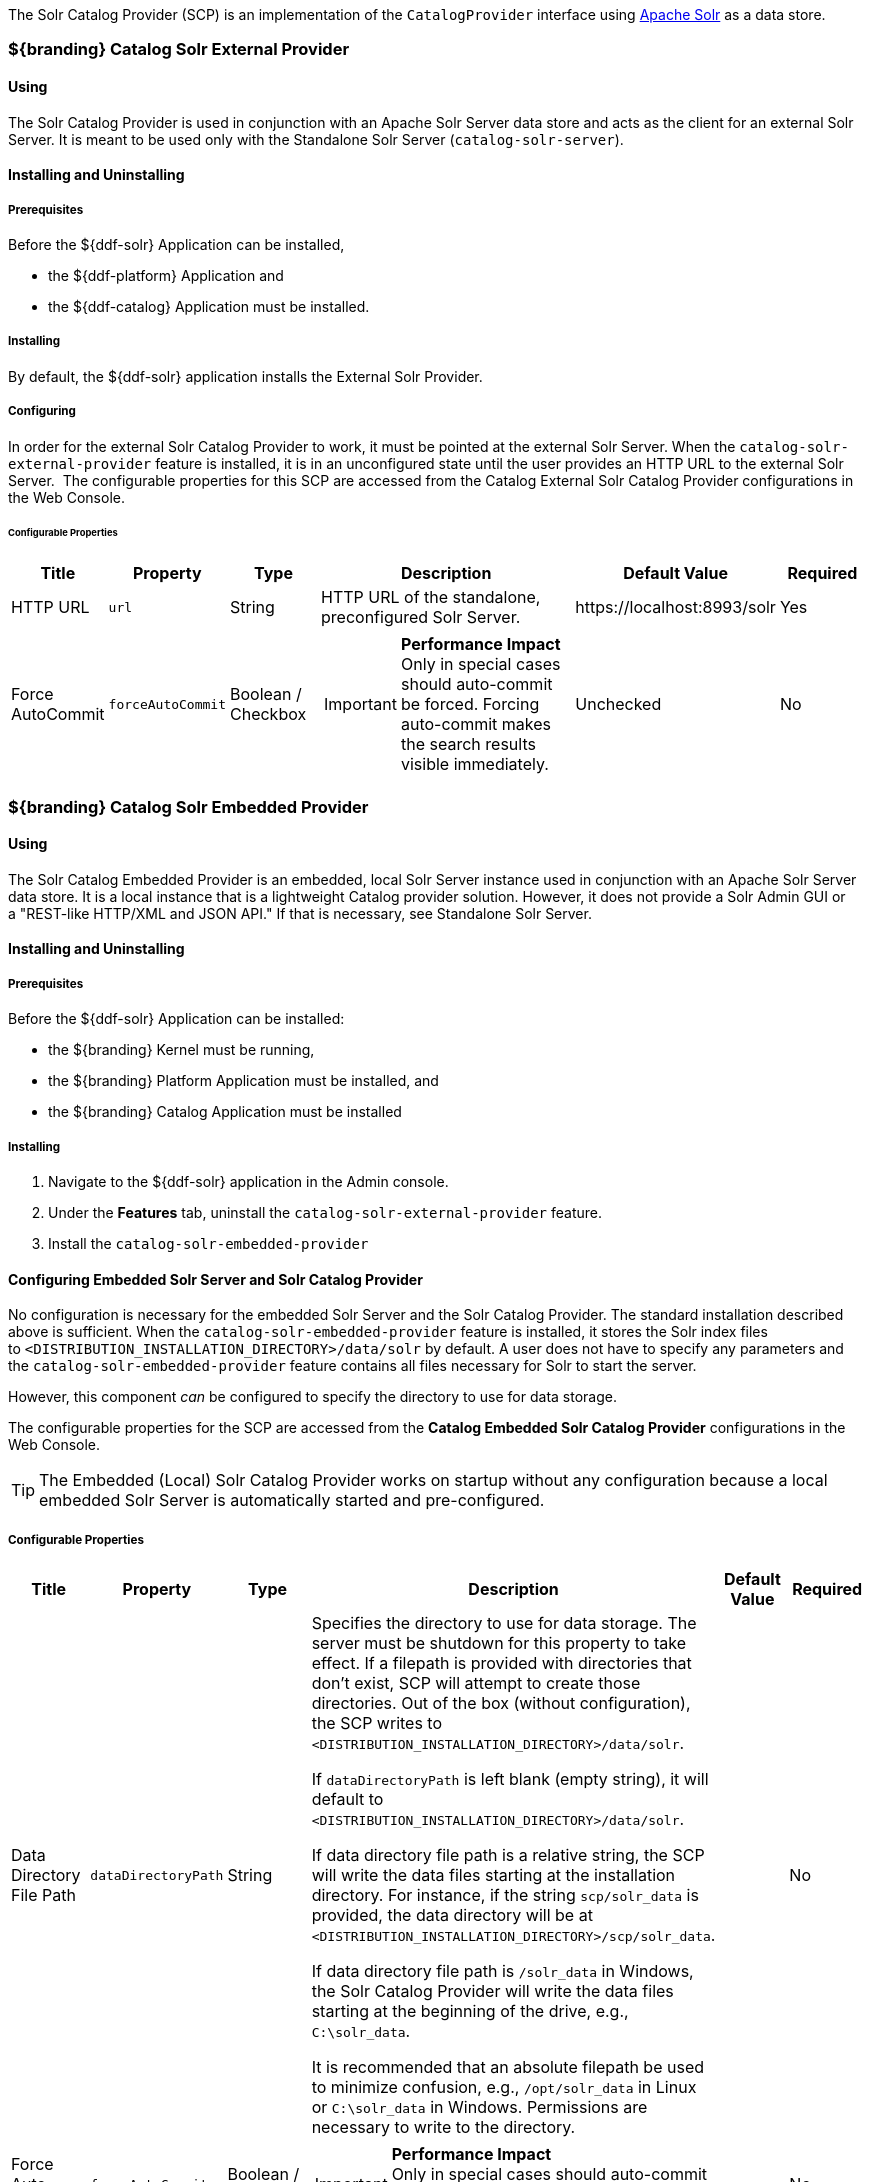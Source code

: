
The Solr Catalog Provider (SCP) is an implementation of the `CatalogProvider` interface using http://lucene.apache.org/solr/[Apache Solr] as a data store.

=== ${branding} Catalog Solr External Provider

==== Using

The Solr Catalog Provider is used in conjunction with an Apache Solr Server data store and acts as the client for an external Solr Server.
It is meant to be used only with the Standalone Solr Server (`catalog-solr-server`).

==== Installing and Uninstalling

===== Prerequisites

Before the ${ddf-solr} Application can be installed,

* the ${ddf-platform} Application and
* the ${ddf-catalog} Application must be installed.

===== Installing

By default, the ${ddf-solr} application installs the External Solr Provider.


===== Configuring

In order for the external Solr Catalog Provider to work, it must be pointed at the external Solr Server.
When the `catalog-solr-external-provider` feature is installed, it is in an unconfigured state until the user provides an HTTP URL to the external Solr Server. 
The configurable properties for this SCP are accessed from the Catalog External Solr Catalog Provider configurations in the Web Console.

====== Configurable Properties
[cols="1,1,1,3a,2,1" options="header"]
|===
|Title
|Property
|Type
|Description
|Default Value
|Required

|HTTP URL
|`url`
|String
|HTTP URL of the standalone, preconfigured Solr Server.
|\https://localhost:8993/solr
|Yes

|Force AutoCommit
|`forceAutoCommit`
|Boolean / Checkbox
|
[IMPORTANT]
====
*Performance Impact* +
Only in special cases should auto-commit be forced.
Forcing auto-commit makes the search results visible immediately.
====
|Unchecked
|No

|Disable Text Path Indexing
|
|Boolean / Checkbox
|Unchecked
|No

|===

=== ${branding} Catalog Solr Embedded Provider

==== Using

The Solr Catalog Embedded Provider is an embedded, local Solr Server instance used in conjunction with an Apache Solr Server data store.
It is a local instance that is a lightweight Catalog provider solution. However, it does not provide a Solr Admin GUI or a "REST-like HTTP/XML and JSON API." If that is necessary, see Standalone Solr Server.

==== Installing and Uninstalling

===== Prerequisites

Before the ${ddf-solr} Application can be installed:

* the ${branding} Kernel must be running,
* the ${branding} Platform Application must be installed, and
* the ${branding} Catalog Application must be installed

===== Installing

. Navigate to the ${ddf-solr} application in the Admin console.
. Under the *Features* tab, uninstall the `catalog-solr-external-provider` feature.
. Install the `catalog-solr-embedded-provider`

==== Configuring Embedded Solr Server and Solr Catalog Provider

No configuration is necessary for the embedded Solr Server and the Solr Catalog Provider.
The standard installation described above is sufficient.
When the `catalog-solr-embedded-provider` feature is installed, it stores the Solr index files to `<DISTRIBUTION_INSTALLATION_DIRECTORY>/data/solr` by default.
A user does not have to specify any parameters and the `catalog-solr-embedded-provider` feature contains all files necessary for Solr to start the server. 

However, this component _can_ be configured to specify the directory to use for data storage. 

The configurable properties for the SCP are accessed from the *Catalog Embedded Solr Catalog Provider* configurations in the Web Console.

[TIP]
====
The Embedded (Local) Solr Catalog Provider works on startup without any configuration because a local embedded Solr Server is automatically started and pre-configured.
====

===== Configurable Properties

[cols="1,1,1,4a,1,1" options="header"]
|===

|Title
|Property
|Type
|Description
|Default Value
|Required

|Data Directory File Path
|`dataDirectoryPath`
|String
|Specifies the directory to use for data storage. The server must be shutdown for this property to take effect. If a filepath is provided with directories that don't exist, SCP will attempt to create those directories. Out of the box (without configuration), the SCP writes to `<DISTRIBUTION_INSTALLATION_DIRECTORY>/data/solr`.

If `dataDirectoryPath` is left blank (empty string), it will default to `<DISTRIBUTION_INSTALLATION_DIRECTORY>/data/solr`.

If data directory file path is a relative string, the SCP will write the data files starting at the installation directory. For instance, if the string `scp/solr_data` is provided, the data directory will be at `<DISTRIBUTION_INSTALLATION_DIRECTORY>/scp/solr_data`.

If data directory file path is `/solr_data` in Windows, the Solr Catalog Provider will write the data files starting at the beginning of the drive, e.g., `C:\solr_data`.

It is recommended that an absolute filepath be used to minimize confusion, e.g., `/opt/solr_data` in Linux or `C:\solr_data` in Windows. Permissions are necessary to write to the directory.
|
|No

|Force Auto Commit
|`forceAutoCommit`
|Boolean / Checkbox
|[IMPORTANT]
====
*Performance Impact* +
Only in special cases should auto-commit be forced. Forcing auto-commit makes the search results visible immediately.
====
|
|No

|===

==== Solr Configuration Files

The Apache Solr product has Configuration files to customize behavior for the Solr Server. These files can be found at `<DISTRIBUTION_INSTALLATION_DIRECTORY>/etc/solr`.
Care must be taken in editing these files because they will directly affect functionality and performance of the Solr Catalog Provider.
A restart of the distribution is necessary for changes to take effect. 
 
[WARNING]
====
*Solr Configuration File Changes* +
Solr Configuration files should not be changed in most cases.
Changes to the `schema.xml` will most likely need code changes within the Solr Catalog Provider.
====

==== Move Solr Data to a New Location

If SCP has been installed for the first time, changing the Data Directory File Path property and restarting the distribution is all that is necessary because no data had been written into Solr previously.
Nonetheless, if a user needs to change the location after the user has already ingested data in a previous location, complete the following procedure:

. Change the data directory file path property within the *Catalog Embedded Solr Catalog Provider* configuration in the Admin Console to the desired future location of the Solr data files.
. Shut down the distribution.
. Find the future location on the drive. If the current location does not exist, create the directories.
. Find the location of where the current Solr data files exist and copy all the directories in that location to the future the location. For instance, if the previous Solr data files existed at C:\solr_data and it is necessary to move it to C:\solr_data_new, copy all directories within `C:\solr_data` into `C:\solr_data_new`. Usually this consists of copying the index and tlog directories into the new data directory.
. Start the distribution. SCP should recognize the index files and be able to query them again.

[WARNING]
====
*Changes Require a Distribution Restart* +
If the Data Directory File Path property is changed, no changes will occur to the SCP until the distribution has been restarted.
====

[NOTE]
====
If data directory file path property is changed to a new directory, and the previous data is not moved into that directory, no data will exist in Solr.
Instead, Solr will create an empty index.
Therefore, it is possible to have multiple places where Solr files are stored, and a user can toggle between those locations for different sets of data.
====

=== Standalone Solr Server

The Standalone Solr Server gives the user an ability to run an Apache Solr instance as a Catalog data store within the distribution. 
The Standalone Solr Server contains a Solr Web Application Bundle and pre-configured Solr configuration files.
A Solr Web Application Bundle is essentially the Apache Solr war repackaged as a bundle and configured for use within this distribution. 

==== Using

Users can use this feature to create a data store.
Users would use this style of deployment over an embedded Java Solr Server when the user wants to install a Solr Server on a separate, dedicated machine for the purpose of isolated data storage or ease of maintenance. 
The Standalone Solr Server can now run in its own JVM (separate from endpoints and other frameworks) and accept calls with its "REST-like HTTP/XML and JSON API." 

This Standalone Solr Server is meant to be used in conjunction with the Solr Catalog Provider for External Solr.
The Solr Catalog Provider acts as a client to the Solr Server.

==== Installing and Uninstalling

===== Prerequisites

Before the ${ddf-solr} Application can be installed for configuration as the Standalone Solr Server, the ${branding} Kernel must be running.

In production environments, it is recommended that Standalone Solr Server be run in isolation on a separate machine in order to maximize the Solr Server performance and use of resources such as RAM and CPU cores.
The Standalone Solr Server, as its name suggests, does not require or depend on other apps, such as the Catalog API, nor does it require their dependencies, such as Camel, CXF, etc.
Therefore, it is recommended to have the Solr Server app run on a lightweight ${branding} distribution, such as the ${branding} Distribution Kernel.
If clustering is necessary, the Solr Server application can run alongside the Platform application for clustering support.

==== Installing

By default, the features for the Standalone Solr Server and External Solr Catalog Provider are installed.

===== Remove Data from Solr Core

It is possible to remove data in the Solr index of a Solr core.  
Replace `<CORE_NAME>` in the following command with a valid Solr core to delete all data in that Solr core:

.How to delete Solr Core data with curl
----
curl 'https://localhost:8993/solr/<CORE_NAME>/update?commit=true' -H 'Content-type: text/xml' -d '<delete><query>*:*</query></delete>'
----

Use the core selector in the Solr administration page to get a list of available Solr cores.

.Solr administration page
----
https://localhost:8993/solr
----

==== Configuring

The Standalone Solr Server comes pre-configured to work with Solr Catalog External Provider implementations.
For most use cases, no other configuration to the Solr Server is necessary with the standard distribution.

==== Known Issues

The standalone Solr Server fails to install if it has been previously uninstalled prior to the distribution being restarted.

==== Solr Standalone Server Meta Catalog Backup

Prior to setting up backup for the Solr Metadata catalog, it is important to plan how backup and recovery will be executed.
The amount and velocity of data entering the catalog differ depending on the use of the system.
As such, there will be varying plans depending on the need.
It is important to get a sense of how often the data changes in the catalog in order to determine how often the data should be backed up.
When something goes wrong with the system and data is corrupted, how much time is there to recover?
A plan must be put in place to remove corrupted data from the catalog and replace it with backed up data in a time span that fits deadlines.
Equipment must also be purchased to maintain backups, and this equipment may be co-located with local production systems or remotely located at a different site.
A backup schedule will also have to be determined so that it does not affect end users interacting with the production system.

===== Back Up Data from the Solr Server Standalone Metadata Catalog

The Solr server contains a built-in backup system capable of saving full snapshot backups of the catalog data upon request.
Backups are created by using a web based service.
Through making a web based service call utilizing the web browser, a time-stamped backup can be generated and saved to a local drive, or location where the backup device has been mounted. 

The URL for the web call contains three parameters that allow for the customization of the backup:

command:: allows for the command 'backup' to backup the catalog.
location:: allows for a file system location to place the backup to be specified.
numberToKeep:: allows the user to specify how many backups should be maintained. If the number of backups exceed the "numberToKeep" value, the system will replace the oldest backup with the newest one.

An example URL would look like \http://127.0.0.1:8181/solr/replication?command=backup&location=d:/solr_data&numberToKeep=5.

The IP address and port in the URL should be replaced with the IP address and port of the Solr Server.
The above URL would run a backup, save the backup file in `D:/solr_data`, and it would keep up to five backup files at any time.
To execute this backup, first ensure that the Solr server is running.
Once the server is running, create the URL and copy it into a web browser window.
Once the URL is executed, the following information is returned to the browser: 

[source,xml,linenums]
----
<?xml version="1.0" encoding="UTF-8"?>
<response>
 <lst name="responseHeader">
  <int name="status">0</int>
  <int name="QTime">15</int>
 </lst>
 <str name="status">OK</str>
</response>
----

If the status equals 0, there was success.
Qtime shows the time it took to execute the backup (in milliseconds).
Backup files are saved in directories which are given the name `snapshot` along with a timestamp.
Within the directory are all of the files that contain the data from the catalog.

===== Restore Data to the Solr Server Standalone Metadata Catalog

Under certain circumstances, such as when data has been corrupted, information has accidentally been deleted, or a system upgrade is occurring, the catalog must be restored.
The backup files acquired from the previous section will be used to restore data into the catalog.

. The first step in the process is to choose which data backup will be used for restoring the catalog. A most recent backup maybe the correct choice, or the last stable backup may be a better option.
. At this point, one more backup may be executed to save the corrupted data just in case it needs to be revisited.
. Shut down the Solr server. The catalog cannot be restored while the server is running.
. Locate the index that contains all of the Solr data. This index is found at 
`${ddf-branding}_INSTALL/solr/collection1/data/index`
. All files within the index directory should be deleted.
. Copy the files from the chosen backup directory into the index directory.
. Restart the Solr server. The data should now be restored.

===== Suggestions for Managing Backup and Recovery

Here are some helpful suggestions for setting up data backups and recoveries:

* Acquire a backup drive that is separate from the media that runs the server. Mount this drive as a directory and save backups to that location.
* Ensure that the backup media has enough space to support the number of backups that need to be saved.
* Run a scheduler program that calls the backup URL on a timed basis.
* Put indicators in place that can detect when data corruption may have occurred.
* Testing a backup before recovery is possible. A replicated "staging" Solr server instance can be stood up, and the backup can be copied to that system for testing before moving it to the "production" system.
